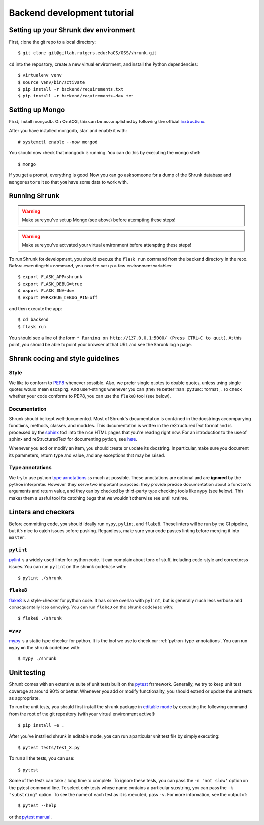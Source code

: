 Backend development tutorial
============================

.. _shrunk-venv:

Setting up your Shrunk dev environment
--------------------------------------

First, clone the git repo to a local directory::

  $ git clone git@gitlab.rutgers.edu:MaCS/OSS/shrunk.git 

``cd`` into the repository, create a new virtual environment, and install the Python dependencies::

  $ virtualenv venv
  $ source venv/bin/activate
  $ pip install -r backend/requirements.txt
  $ pip install -r backend/requirements-dev.txt

Setting up Mongo
----------------

First, install mongodb. On CentOS, this can be accomplished by following the official `instructions <https://docs.mongodb.com/manual/tutorial/install-mongodb-on-red-hat/>`__.

After you have installed mongodb, start and enable it with:

.. parsed-literal::

  \# systemctl enable --now mongod

You should now check that mongodb is running. You can do this by executing the mongo shell::

  $ mongo

If you get a prompt, everything is good. Now you can go ask someone for a dump of the Shrunk database
and ``mongorestore`` it so that you have some data to work with.

Running Shrunk
--------------

.. warning::

   Make sure you've set up Mongo (see above) before attempting these steps!

.. warning::

   Make sure you've activated your virtual environment before attempting these steps!

To run Shrunk for development, you should execute the ``flask run``
command from the ``backend`` directory in the repo. Before executing this command,
you need to set up a few environment variables::

  $ export FLASK_APP=shrunk
  $ export FLASK_DEBUG=true
  $ export FLASK_ENV=dev
  $ export WERKZEUG_DEBUG_PIN=off

and then execute the app::

  $ cd backend
  $ flask run

You should see a line of the form ``* Running on
http://127.0.0.1:5000/ (Press CTRL+C to quit)``. At this point, you
should be able to point your browser at that URL and see the Shrunk
login page.

Shrunk coding and style guidelines
----------------------------------

Style
~~~~~

We like to conform to `PEP8
<https://www.python.org/dev/peps/pep-0008/>`__ whenever possible. Also,
we prefer single quotes to double quotes, unless using single quotes
would mean escaping. And use f-strings whenever you can (they're
better than :py:func:`format`).  To check whether your code conforms
to PEP8, you can use the ``flake8`` tool (see below).

Documentation
~~~~~~~~~~~~~

Shrunk should be kept well-documented. Most of Shrunk's documentation
is contained in the docstrings accompanying functions, methods,
classes, and modules. This documentation is written in the
reStructuredText format and is processed by the `sphinx
<https://www.sphinx-doc.org/en/master/>`__ tool into the nice HTML
pages that you're reading right now. For an introduction to the use of
sphinx and reStructuredText for documenting python, see `here
<https://www.sphinx-doc.org/en/master/usage/quickstart.html>`__.

Whenever you add or modify an item, you should create or update its
docstring. In particular, make sure you document its parameters,
return type and value, and any exceptions that may be raised.

.. _python-type-annotations:

Type annotations
~~~~~~~~~~~~~~~~

We try to use python `type annotations
<https://docs.python.org/3/library/typing.html>`__ as much as
possible. These annotations are optional and are **ignored** by the
python interpreter. However, they serve two important purposes: they
provide precise documentation about a function's arguments and return
value, and they can by checked by third-party type checking tools like
``mypy`` (see below). This makes them a useful tool for catching bugs
that we wouldn't otherwise see until runtime.

Linters and checkers
--------------------

Before committing code, you should ideally run ``mypy``, ``pylint``, and ``flake8``.
These linters will be run by the CI pipeline, but it's nice to catch issues before pushing.
Regardless, make sure your code passes linting before merging it into ``master``.

``pylint``
~~~~~~~~~~

`pylint <https://www.pylint.org/>`__ is a widely-used linter for python code.
It can complain about tons of stuff, including code-style and correctness issues.
You can run ``pylint`` on the shrunk codebase with::

  $ pylint ./shrunk

``flake8``
~~~~~~~~~~

`flake8 <https://pypi.org/project/flake8/>`__ is a style-checker for python code.
It has some overlap with ``pylint``, but is generally much less verbose and consequentally
less annoying. You can run ``flake8`` on the shrunk codebase with::

  $ flake8 ./shrunk

``mypy``
~~~~~~~~

`mypy <http://mypy-lang.org/>`__ is a static type checker for python. It is the tool
we use to check our :ref:`python-type-annotations`. You can run ``mypy`` on the shrunk
codebase with::

  $ mypy ./shrunk

Unit testing
------------

Shrunk comes with an extensive suite of unit tests built on the
`pytest <https://docs.pytest.org/en/latest/>`__ framework. Generally,
we try to keep unit test coverage at around 90% or better. Whenever
you add or modify functionality, you should extend or update the unit
tests as appropriate.

To run the unit tests, you should first install the shrunk package in
`editable mode
<https://pip.pypa.io/en/stable/reference/pip_install/#editable-installs>`__
by executing the following command from the root of the git repository
(with your virtual environment active!)::

  $ pip install -e .

After you've installed shrunk in editable mode, you can run a
particular unit test file by simply executing::

  $ pytest tests/test_X.py

To run all the tests, you can use::

  $ pytest

Some of the tests can take a long time to complete. To ignore these
tests, you can pass the ``-m 'not slow'`` option on the pytest command
line. To select only tests whose name contains a particular substring,
you can pass the ``-k "substring"`` option. To see the name of each
test as it is executed, pass ``-v``.  For more information, see the
output of::

  $ pytest --help

or the `pytest manual <https://docs.pytest.org/en/latest/contents.html>`__.
